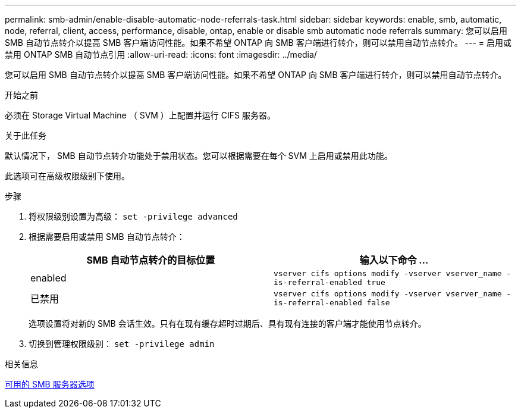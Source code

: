 ---
permalink: smb-admin/enable-disable-automatic-node-referrals-task.html 
sidebar: sidebar 
keywords: enable, smb, automatic, node, referral, client, access, performance, disable, ontap, enable or disable smb automatic node referrals 
summary: 您可以启用 SMB 自动节点转介以提高 SMB 客户端访问性能。如果不希望 ONTAP 向 SMB 客户端进行转介，则可以禁用自动节点转介。 
---
= 启用或禁用 ONTAP SMB 自动节点引用
:allow-uri-read: 
:icons: font
:imagesdir: ../media/


[role="lead"]
您可以启用 SMB 自动节点转介以提高 SMB 客户端访问性能。如果不希望 ONTAP 向 SMB 客户端进行转介，则可以禁用自动节点转介。

.开始之前
必须在 Storage Virtual Machine （ SVM ）上配置并运行 CIFS 服务器。

.关于此任务
默认情况下， SMB 自动节点转介功能处于禁用状态。您可以根据需要在每个 SVM 上启用或禁用此功能。

此选项可在高级权限级别下使用。

.步骤
. 将权限级别设置为高级： `set -privilege advanced`
. 根据需要启用或禁用 SMB 自动节点转介：
+
|===
| SMB 自动节点转介的目标位置 | 输入以下命令 ... 


 a| 
enabled
 a| 
`vserver cifs options modify -vserver vserver_name -is-referral-enabled true`



 a| 
已禁用
 a| 
`vserver cifs options modify -vserver vserver_name -is-referral-enabled false`

|===
+
选项设置将对新的 SMB 会话生效。只有在现有缓存超时过期后、具有现有连接的客户端才能使用节点转介。

. 切换到管理权限级别： `set -privilege admin`


.相关信息
xref:server-options-reference.adoc[可用的 SMB 服务器选项]
